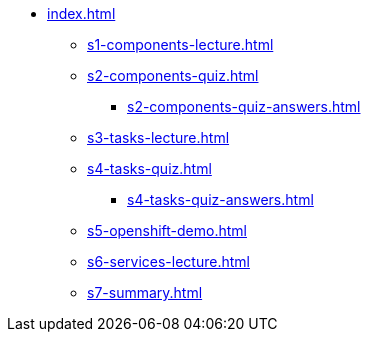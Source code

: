 * xref:index.adoc[]
** xref:s1-components-lecture.adoc[]
** xref:s2-components-quiz.adoc[]
*** xref:s2-components-quiz-answers.adoc[]
** xref:s3-tasks-lecture.adoc[]
** xref:s4-tasks-quiz.adoc[]
*** xref:s4-tasks-quiz-answers.adoc[]
** xref:s5-openshift-demo.adoc[]
** xref:s6-services-lecture.adoc[]
** xref:s7-summary.adoc[]
